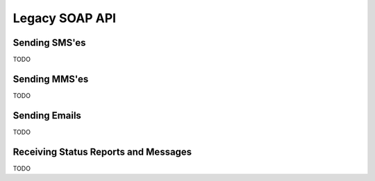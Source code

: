 Legacy SOAP API
===============

Sending SMS'es
--------------

TODO

Sending MMS'es
--------------

TODO

Sending Emails
--------------

TODO

Receiving Status Reports and Messages
-------------------------------------

TODO
